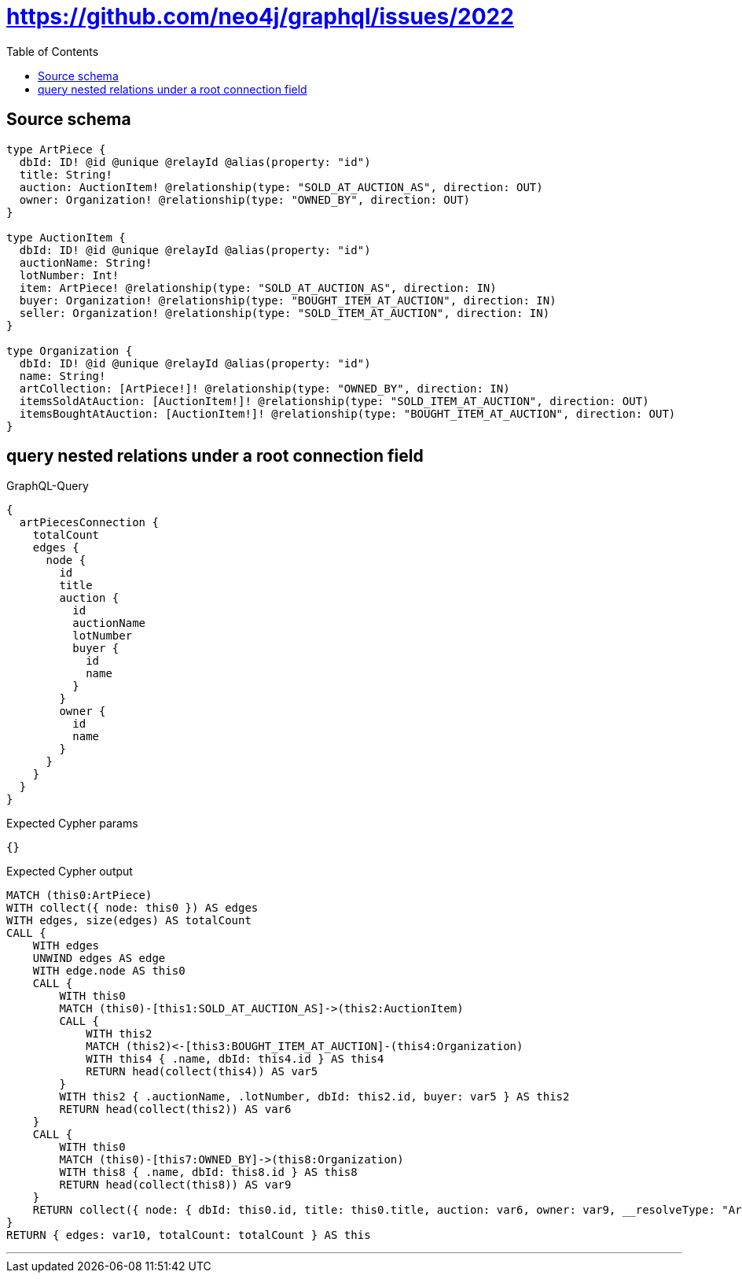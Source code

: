 :toc:

= https://github.com/neo4j/graphql/issues/2022

== Source schema

[source,graphql,schema=true]
----
type ArtPiece {
  dbId: ID! @id @unique @relayId @alias(property: "id")
  title: String!
  auction: AuctionItem! @relationship(type: "SOLD_AT_AUCTION_AS", direction: OUT)
  owner: Organization! @relationship(type: "OWNED_BY", direction: OUT)
}

type AuctionItem {
  dbId: ID! @id @unique @relayId @alias(property: "id")
  auctionName: String!
  lotNumber: Int!
  item: ArtPiece! @relationship(type: "SOLD_AT_AUCTION_AS", direction: IN)
  buyer: Organization! @relationship(type: "BOUGHT_ITEM_AT_AUCTION", direction: IN)
  seller: Organization! @relationship(type: "SOLD_ITEM_AT_AUCTION", direction: IN)
}

type Organization {
  dbId: ID! @id @unique @relayId @alias(property: "id")
  name: String!
  artCollection: [ArtPiece!]! @relationship(type: "OWNED_BY", direction: IN)
  itemsSoldAtAuction: [AuctionItem!]! @relationship(type: "SOLD_ITEM_AT_AUCTION", direction: OUT)
  itemsBoughtAtAuction: [AuctionItem!]! @relationship(type: "BOUGHT_ITEM_AT_AUCTION", direction: OUT)
}
----
== query nested relations under a root connection field

.GraphQL-Query
[source,graphql]
----
{
  artPiecesConnection {
    totalCount
    edges {
      node {
        id
        title
        auction {
          id
          auctionName
          lotNumber
          buyer {
            id
            name
          }
        }
        owner {
          id
          name
        }
      }
    }
  }
}
----

.Expected Cypher params
[source,json]
----
{}
----

.Expected Cypher output
[source,cypher]
----
MATCH (this0:ArtPiece)
WITH collect({ node: this0 }) AS edges
WITH edges, size(edges) AS totalCount
CALL {
    WITH edges
    UNWIND edges AS edge
    WITH edge.node AS this0
    CALL {
        WITH this0
        MATCH (this0)-[this1:SOLD_AT_AUCTION_AS]->(this2:AuctionItem)
        CALL {
            WITH this2
            MATCH (this2)<-[this3:BOUGHT_ITEM_AT_AUCTION]-(this4:Organization)
            WITH this4 { .name, dbId: this4.id } AS this4
            RETURN head(collect(this4)) AS var5
        }
        WITH this2 { .auctionName, .lotNumber, dbId: this2.id, buyer: var5 } AS this2
        RETURN head(collect(this2)) AS var6
    }
    CALL {
        WITH this0
        MATCH (this0)-[this7:OWNED_BY]->(this8:Organization)
        WITH this8 { .name, dbId: this8.id } AS this8
        RETURN head(collect(this8)) AS var9
    }
    RETURN collect({ node: { dbId: this0.id, title: this0.title, auction: var6, owner: var9, __resolveType: "ArtPiece" } }) AS var10
}
RETURN { edges: var10, totalCount: totalCount } AS this
----

'''

